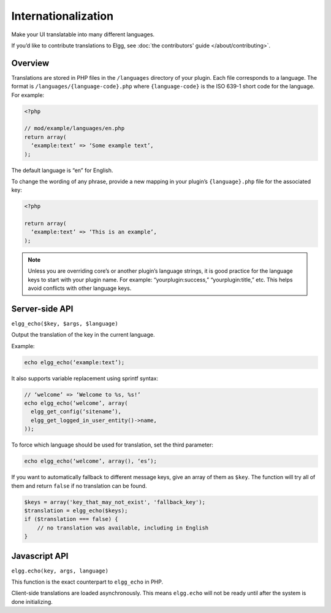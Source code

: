 Internationalization
####################

Make your UI translatable into many different languages.

If you’d like to contribute translations to Elgg, see :doc:`the contributors' guide </about/contributing>`.

Overview
========

Translations are stored in PHP files in the ``/languages`` directory of your plugin. Each file corresponds to a language. The format is ``/languages/{language-code}.php`` where ``{language-code}`` is the ISO 639-1 short code for the language. For example:

.. code:: php

   <?php
   
   // mod/example/languages/en.php
   return array(
     ‘example:text’ => ‘Some example text’,
   );

The default language is “en” for English.

To change the wording of any phrase, provide a new mapping in your plugin’s ``{language}.php`` file for the associated key:

.. code:: php

   <?php

   return array(
     ‘example:text’ => ‘This is an example’,
   );

.. note::

   Unless you are overriding core’s or another plugin’s language strings, it is good practice for the language keys to start with your plugin name. For example: “yourplugin:success,” “yourplugin:title,” etc. This helps avoid conflicts with other language keys.


Server-side API
===============

``elgg_echo($key, $args, $language)``

Output the translation of the key in the current language.

Example:

.. code:: php

   echo elgg_echo(‘example:text’);

It also supports variable replacement using sprintf syntax:

.. code:: php

   // ‘welcome’ => ‘Welcome to %s, %s!’
   echo elgg_echo(‘welcome’, array(
     elgg_get_config(‘sitename’),
     elgg_get_logged_in_user_entity()->name,
   ));

To force which language should be used for translation, set the third parameter:

.. code:: php

   echo elgg_echo(‘welcome’, array(), ‘es’);

If you want to automatically fallback to different message keys, give an array
of them as ``$key``. The function will try all of them and return ``false`` if no
translation can be found.

.. code:: php

    $keys = array('key_that_may_not_exist', 'fallback_key');
    $translation = elgg_echo($keys);
    if ($translation === false) {
        // no translation was available, including in English
    }


Javascript API
==============

``elgg.echo(key, args, language)``

This function is the exact counterpart to ``elgg_echo`` in PHP.

Client-side translations are loaded asynchronously. This means ``elgg.echo`` will not be ready until after the system is done initializing. 



